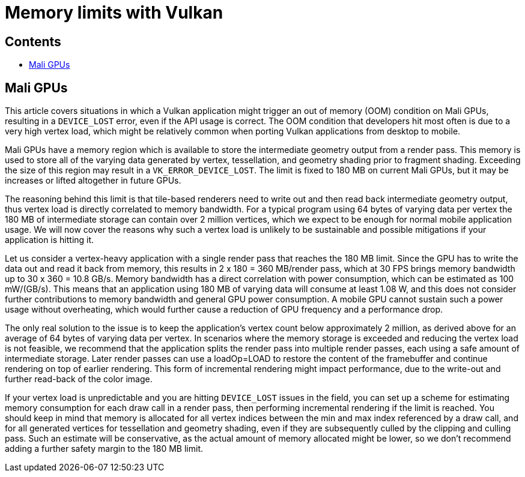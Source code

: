 ////
- Copyright (c) 2019-2020, Arm Limited and Contributors
-
- SPDX-License-Identifier: Apache-2.0
-
- Licensed under the Apache License, Version 2.0 the "License";
- you may not use this file except in compliance with the License.
- You may obtain a copy of the License at
-
-     http://www.apache.org/licenses/LICENSE-2.0
-
- Unless required by applicable law or agreed to in writing, software
- distributed under the License is distributed on an "AS IS" BASIS,
- WITHOUT WARRANTIES OR CONDITIONS OF ANY KIND, either express or implied.
- See the License for the specific language governing permissions and
- limitations under the License.
-
////
= Memory limits with Vulkan
// omit in toc

== Contents
// omit in toc

* <<mali-gpus,Mali GPUs>>

== Mali GPUs

This article covers situations in which a Vulkan application might trigger an out of memory (OOM) condition on Mali GPUs, resulting in a `DEVICE_LOST` error, even if the API usage is correct.
The OOM condition that developers hit most often is due to a very high vertex load, which might be relatively common when porting Vulkan applications from desktop to mobile.

Mali GPUs have a memory region which is available to store the intermediate geometry output from a render pass.
This memory is used to store all of the varying data generated by vertex, tessellation, and geometry shading prior to fragment shading.
Exceeding the size of this region may result in a `VK_ERROR_DEVICE_LOST`.
The limit is fixed to 180 MB on current Mali GPUs, but it may be increases or lifted altogether in future GPUs.

The reasoning behind this limit is that tile-based renderers need to write out and then read back intermediate geometry output, thus vertex load is directly correlated to memory bandwidth.
For a typical program using 64 bytes of varying data per vertex the 180 MB of intermediate storage can contain over 2 million vertices, which we expect to be enough for normal mobile application usage.
We will now cover the reasons why such a vertex load is unlikely to be sustainable and possible mitigations if your application is hitting it.

Let us consider a vertex-heavy application with a single render pass that reaches the 180 MB limit.
Since the GPU has to write the data out and read it back from memory, this results in 2 x 180 = 360 MB/render pass, which at 30 FPS brings memory bandwidth up to 30 x 360 = 10.8 GB/s.
Memory bandwidth has a direct correlation with power consumption, which can be estimated as 100 mW/(GB/s).
This means that an application using 180 MB of varying data will consume at least 1.08 W, and this does not consider further contributions to memory bandwidth and general GPU power consumption.
A mobile GPU cannot sustain such a power usage without overheating, which would further cause a reduction of GPU frequency and a performance drop.

The only real solution to the issue is to keep the application's vertex count below approximately 2 million, as derived above for an average of 64 bytes of varying data per vertex.
In scenarios where the memory storage is exceeded and reducing the vertex load is not feasible, we recommend that the application splits the render pass into multiple render passes, each using a safe amount of intermediate storage.
Later render passes can use a loadOp=LOAD to restore the content of the framebuffer and continue rendering on top of earlier rendering.
This form of incremental rendering might impact performance, due to the write-out and further read-back of the color image.

If your vertex load is unpredictable and you are hitting `DEVICE_LOST` issues in the field, you can set up a scheme for estimating memory consumption for each draw call in a render pass, then performing incremental rendering if the limit is reached.
You should keep in mind that memory is allocated for all vertex indices between the min and max index referenced by a draw call, and for all generated vertices for tessellation and geometry shading, even if they are subsequently culled by the clipping and culling pass.
Such an estimate will be conservative, as the actual amount of memory allocated might be lower, so we don't recommend adding a further safety margin to the 180 MB limit.
